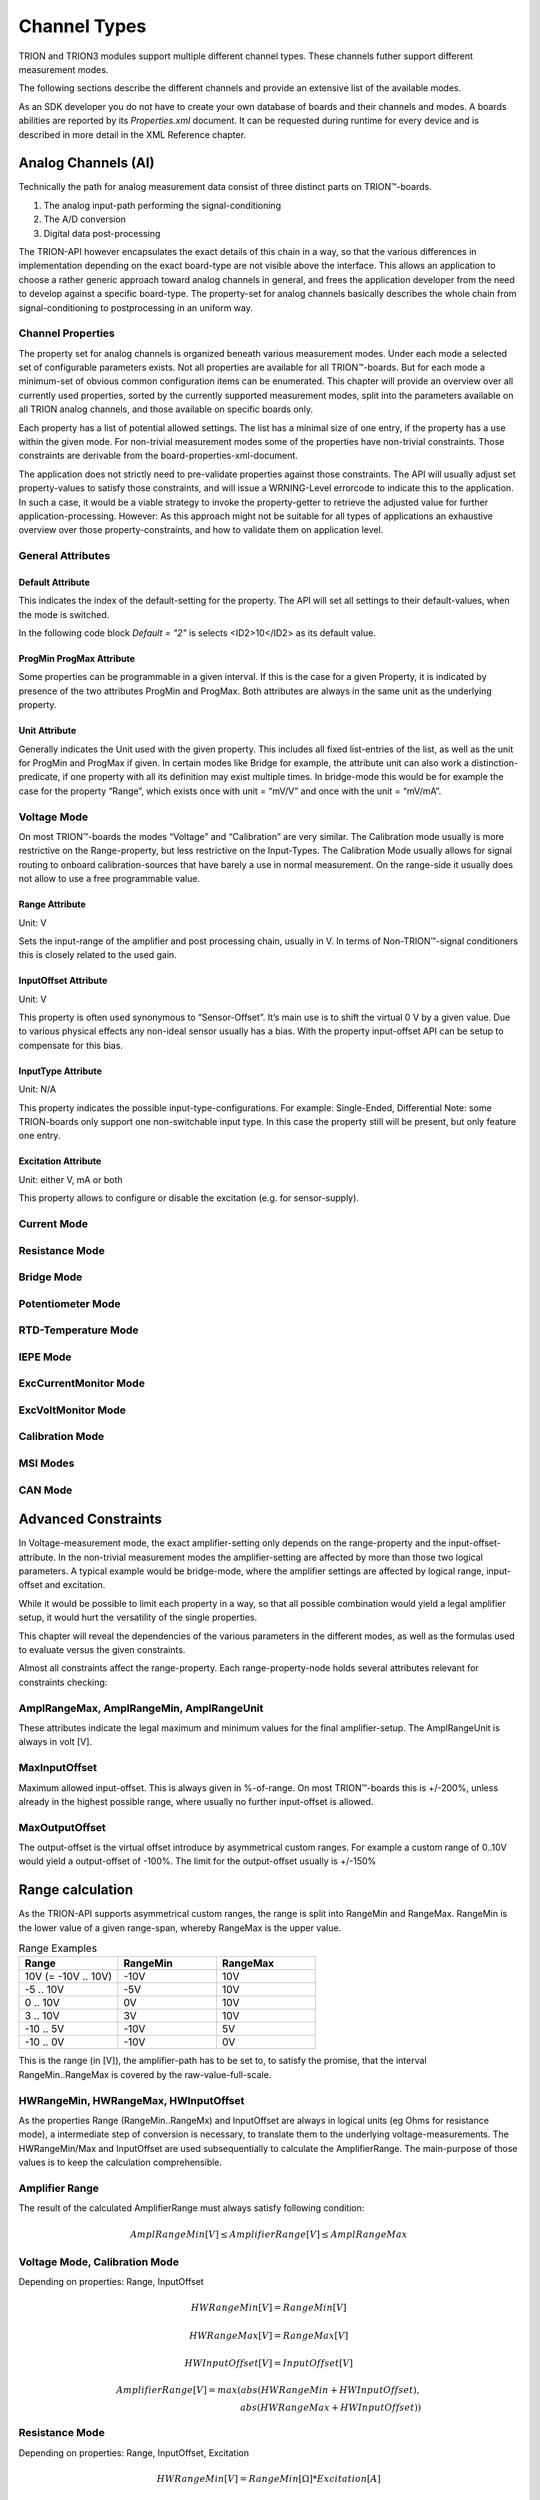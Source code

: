 Channel Types
=============

TRION and TRION3 modules support multiple different channel types.
These channels futher support different measurement modes.

The following sections describe the different channels and provide an
extensive list of the available modes.


As an SDK developer you do not have to create your own database
of boards and their channels and modes. A boards abilities
are reported by its *Properties.xml* document.
It can be requested during runtime for every device and is described
in more detail in the XML Reference chapter.



Analog Channels (AI)
--------------------

Technically the path for analog measurement data consist of three
distinct parts on TRION™-boards.

1. The analog input-path performing the signal-conditioning
2. The A/D conversion
3. Digital data post-processing


The TRION-API however encapsulates the exact details of this chain
in a way, so that the various differences in implementation depending
on the exact board-type are not visible above the interface. This allows
an application to choose a rather generic approach toward analog
channels in general, and frees the application developer from the need
to develop against a specific board-type. The property-set for analog
channels basically describes the whole chain from signal-conditioning
to postprocessing in an uniform way.


Channel Properties
~~~~~~~~~~~~~~~~~~

The property set for analog channels is organized beneath
various measurement modes. Under each mode a selected set of
configurable parameters exists. Not all properties are available for
all TRION™-boards. But for each mode a minimum-set of obvious common
configuration items can be enumerated. This chapter will provide an
overview over all currently used properties, sorted by the currently
supported measurement modes, split into the parameters available on
all TRION analog channels, and those available on specific
boards only.

Each property has a list of potential allowed settings. The list has
a minimal size of one entry, if the property has a use within the
given mode.
For non-trivial measurement modes some of the properties have non-trivial
constraints. Those constraints are derivable from the
board-properties-xml-document.

The application does not strictly need to pre-validate properties
against those constraints.
The API will usually adjust set property-values to satisfy those
constraints, and will issue a WRNING-Level errorcode to indicate
this to the application. In such a case, it would be a viable strategy
to invoke the property-getter to retrieve the adjusted value for further
application-processing. However: As this approach might not be suitable
for all types of applications an exhaustive overview over those
property-constraints, and how to validate them on application level.



General Attributes
~~~~~~~~~~~~~~~~~~

Default Attribute
^^^^^^^^^^^^^^^^^

This indicates the index of the default-setting for the property.
The API will set all settings to their default-values, when the
mode is switched.

In the following code block *Default = "2"* is selects
<ID2>10</ID2> as its default value.

.. code-block:: XML
    :caption: Default attribute

    <Range
        Default = "2">
        <ID0>100</ID0>
        <ID1>30</ID1>
        <ID2>10</ID2>
        <ID3>3</ID3>
        <ID4>1</ID4>
        <ID5>0.1</ID5>
    </Range>



ProgMin ProgMax Attribute
^^^^^^^^^^^^^^^^^^^^^^^^^

Some properties can be programmable in a given interval. If this
is the case for a given Property, it is indicated by presence of
the two attributes ProgMin and ProgMax.
Both attributes are always in the same unit as the underlying
property.

.. code-block:: XML
    :caption: ProgMin ProgMax attribute

    <Range
        ProgMax = "100"
        ProgMin = "-100">
    </Range>



Unit Attribute
^^^^^^^^^^^^^^

Generally indicates the Unit used with the given property. This
includes all fixed list-entries of the list, as well as the unit
for ProgMin and ProgMax if given.
In certain modes like Bridge for example, the attribute unit can
also work a distinction-predicate, if one property with all its
definition may exist multiple times. In bridge-mode this would be
for example the case for the property “Range”, which exists once
with unit = “mV/V” and once with the unit = “mV/mA”.

.. code-block:: XML
    :caption: Unit attribute

    <Range
        Unit = "V">
    </Range>


Voltage Mode
~~~~~~~~~~~~

On most TRION™-boards the modes “Voltage” and “Calibration” are
very similar. The Calibration mode usually is more restrictive on
the Range-property, but less restrictive on the Input-Types. The
Calibration Mode usually allows for signal routing to onboard
calibration-sources that have barely a use in normal measurement.
On the range-side it usually does not allow to use a free
programmable value.

.. code-block:: XML
    :caption: Range element

    <Mode Mode = "Voltage">
        <Range>..</Range>
        <InputOffset>..</InputOffset>
        <Excitation>..</Excitation>
        <LPFilter_Type>..</LPFilter_Type>
        <LPFilter_Order>..</LPFilter_Order>
        <LPFilter_Val>..</LPFilter_Val>
        <HPFilter_Type>..</HPFilter_Type>
        <HPFilter_Order>..</HPFilter_Order>
        <HPFilter_Val>..</HPFilter_Val>
        <InputType>..</InputType>
        <IIRFilter_Type>..</IIRFilter_Type>
        <IIRFilter_Order>..</IIRFilter_Order>
        <IIRFilter_Val>..</IIRFilter_Val>
        <HPIIRFilter_Type>..</HPIIRFilter_Type>
        <HPIIRFilter_Order>..</HPIIRFilter_Order>
        <HPIIRFilter_Val>..</HPIIRFilter_Val>
        <InputImpedance>..</InputImpedance>
        <ChannelFeatures>..</ChannelFeatures>
        <TEDSOptions>..</TEDSOptions>
    </Mode>


Range Attribute
^^^^^^^^^^^^^^^
Unit: V

Sets the input-range of the amplifier and post processing chain,
usually in V. In terms of Non-TRION™-signal conditioners this is
closely related to the used gain.


InputOffset Attribute
^^^^^^^^^^^^^^^^^^^^^
Unit: V

This property is often used synonymous to “Sensor-Offset”. It’s
main use is to shift the virtual 0 V by a given value. Due to
various physical effects any non-ideal sensor usually has a bias.
With the property input-offset API can be setup to compensate for
this bias.


InputType Attribute
^^^^^^^^^^^^^^^^^^^
Unit: N/A

This property indicates the possible input-type-configurations.
For example: Single-Ended, Differential
Note: some TRION-boards only support one non-switchable input type.
In this case the property still will be present, but only feature
one entry.


Excitation Attribute
^^^^^^^^^^^^^^^^^^^^
Unit: either V, mA or both

This property allows to configure or disable the excitation
(e.g. for sensor-supply).





Current Mode
~~~~~~~~~~~~


Resistance Mode
~~~~~~~~~~~~~~~


Bridge Mode
~~~~~~~~~~~


Potentiometer Mode
~~~~~~~~~~~~~~~~~~


RTD-Temperature Mode
~~~~~~~~~~~~~~~~~~~~


IEPE Mode
~~~~~~~~~


ExcCurrentMonitor Mode
~~~~~~~~~~~~~~~~~~~~~~


ExcVoltMonitor Mode
~~~~~~~~~~~~~~~~~~~


Calibration Mode
~~~~~~~~~~~~~~~~


MSI Modes
~~~~~~~~~


CAN Mode
~~~~~~~~


Advanced Constraints
--------------------

In Voltage-measurement mode, the exact amplifier-setting only
depends on the range-property and the input-offset-attribute.
In the non-trivial measurement modes the amplifier-setting are affected
by more than those two logical parameters. A typical example would be
bridge-mode, where the amplifier settings are affected by logical range,
input-offset and excitation.

While it would be possible to limit each property in a way, so that all
possible combination would yield a legal amplifier setup, it would hurt
the versatility of the single properties.

This chapter will reveal the dependencies of the various parameters in
the different modes, as well as the formulas used to evaluate versus
the given constraints.


Almost all constraints affect the range-property.
Each range-property-node holds several attributes relevant for
constraints checking:

AmplRangeMax, AmplRangeMin, AmplRangeUnit
~~~~~~~~~~~~~~~~~~~~~~~~~~~~~~~~~~~~~~~~~
These attributes indicate the legal maximum and minimum values for the
final amplifier-setup. The AmplRangeUnit is always in volt [V].

MaxInputOffset
~~~~~~~~~~~~~~
Maximum allowed input-offset. This is always given in %-of-range.
On most TRION™-boards this is +/-200%, unless already in the highest
possible range, where usually no further input-offset is allowed.

MaxOutputOffset
~~~~~~~~~~~~~~~
The output-offset is the virtual offset introduce by asymmetrical custom
ranges. For example a custom range of 0..10V would yield a output-offset
of -100%. The limit for the output-offset usually is +/-150%







Range calculation
-----------------


As the TRION-API supports asymmetrical custom ranges, the range is split
into RangeMin and RangeMax. RangeMin is the lower value of a given
range-span, whereby RangeMax is the upper value.

.. tabularcolumns:: |p{3cm}|p{3cm}|p{3cm}|

.. table:: Range Examples
   :widths: 30 30 30

   +----------------------+--------------+--------------+
   | Range                | RangeMin     | RangeMax     |
   +======================+==============+==============+
   | 10V (= -10V .. 10V)  | -10V         | 10V          |
   +----------------------+--------------+--------------+
   | -5 .. 10V            | -5V          | 10V          |
   +----------------------+--------------+--------------+
   | 0 .. 10V             | 0V           | 10V          |
   +----------------------+--------------+--------------+
   | 3 .. 10V             | 3V           | 10V          |
   +----------------------+--------------+--------------+
   | -10 .. 5V            | -10V         | 5V           |
   +----------------------+--------------+--------------+
   | -10 .. 0V            | -10V         | 0V           |
   +----------------------+--------------+--------------+

This is the range (in [V]), the amplifier-path has to be set to, to satisfy
the promise, that the interval RangeMin..RangeMax is covered by the
raw-value-full-scale.


HWRangeMin, HWRangeMax, HWInputOffset
~~~~~~~~~~~~~~~~~~~~~~~~~~~~~~~~~~~~~
As the properties Range (RangeMin..RangeMx) and InputOffset are always in
logical units (eg Ohms for resistance mode), a intermediate step of conversion
is necessary, to translate them to the underlying voltage-measurements.
The HWRangeMin/Max and InputOffset are used subsequentially to calculate the
AmplifierRange. The main-purpose of those values is to keep the calculation
comprehensible.


Amplifier Range
~~~~~~~~~~~~~~~
The result of the calculated AmplifierRange must always satisfy following
condition:

    .. math:: AmplRangeMin[V] \leq AmplifierRange[V] \leq AmplRangeMax


Voltage Mode, Calibration Mode
~~~~~~~~~~~~~~~~~~~~~~~~~~~~~~
Depending on properties: Range, InputOffset

    .. math:: HWRangeMin[V] = RangeMin[V]
    .. math:: HWRangeMax[V] = RangeMax[V]
    .. math:: HWInputOffset[V] = InputOffset[V]
    .. math:: AmplifierRange[V] = max(abs(HWRangeMin+HWInputOffset), \\ abs(HWRangeMax+HWInputOffset))


Resistance Mode
~~~~~~~~~~~~~~~
Depending on properties: Range, InputOffset, Excitation

    .. math:: HWRangeMin[V] = RangeMin[\Omega] * Excitation[A]
    .. math:: HWRangeMax[V] = RangeMax[\Omega] * Excitation[A]
    .. math:: HWInputOffset[V] = InputOffset[\Omega] * Excitation[A]
    .. math:: AmplifierRange[V] = max(abs(HWRangeMin+HWInputOffset), \\ abs(HWRangeMax+HWInputOffset))


Bridge Mode
~~~~~~~~~~~
Depending on properties: Range, InputOffset, Excitation

Note: Excitation and Range are related.


.. tabularcolumns:: |p{2.5cm}|p{2.5cm}|

.. table:: Bridge Range Examples
   :widths: 20 20

   +--------------------+---------------------+
   | Excitation Unit    | Range Unit          |
   +====================+=====================+
   | mA                 | mV/mA               |
   +--------------------+---------------------+
   | V                  | mV/mV               |
   +--------------------+---------------------+

The calculation is shown for mA-unit. Formulas also apply for V-excitations

    .. math:: HWRangeMin[V] = \frac{RangeMin[\frac{mV}{mA}] * Excitation[mA]}{1000}
    .. math:: HWRangeMax[V] = \frac{RangeMax[\frac{mV}{mA}] * Excitation[mA]}{1000}
    .. math:: HWInputOffset[V] = \frac{InputOffset[\frac{mV}{mA}] * Excitation[mA]}{1000}
    .. math:: AmplifierRange[V] = max(abs(HWRangeMin+HWInputOffset), \\ abs(HWRangeMax+HWInputOffset))


Potentiometer Mode
~~~~~~~~~~~~~~~~~~
Depending on properties: Range, InputOffset, Excitation

    .. math:: HWRangeMin[V] = \frac{RangeMin[\%] * Excitation[V]}{100}-\frac{Excitation[V]}{2}
    .. math:: HWRangeMax[V] = \frac{RangeMax[\%] * Excitation[V]}{100}-\frac{Excitation[V]}{2}
    .. math:: HWInputOffset = InputOffset[\%] * Excitation[V]
    .. math:: AmplifierRange[V] = max(abs(HWRangeMin+HWInputOffset), \\ abs(HWRangeMax+HWInputOffset))



RTD-Temperature Mode
~~~~~~~~~~~~~~~~~~~~

TBD


Current Mode, ExcCurrentMonitor Mode
~~~~~~~~~~~~~~~~~~~~~~~~~~~~~~~~~~~~
Depending on properties: Range, ShuntRes

    .. math:: HWRangeMin[V] = RangeMin[A] * ShuntRes[\Omega]
    .. math:: HWRangeMax[V] = RangeMax[A] * ShuntRes[\Omega]
    .. math:: HWInputOffset[V] = InputOffset[A] * ShuntRes[\Omega]
    .. math:: AmplifierRange[V] = max(abs(HWRangeMin+HWInputOffset), \\ abs(HWRangeMax+HWInputOffset))



Analog Out Channels
-------------------


MonitorOutput Mode
~~~~~~~~~~~~~~~~~~


MathOutput Mode
~~~~~~~~~~~~~~~


ConstOutput Mode
~~~~~~~~~~~~~~~~


FunctionGenerator Mode
~~~~~~~~~~~~~~~~~~~~~~


StreamOutput Mode
~~~~~~~~~~~~~~~~~




Counter Channels
----------------

Events Mode
~~~~~~~~~~~


Period Mode
~~~~~~~~~~~


PulseWidth Mode
~~~~~~~~~~~~~~~


TwoPulseEdgeSep Mode
~~~~~~~~~~~~~~~~~~~~


Subcounter Period Mode
~~~~~~~~~~~~~~~~~~~~~~


Subcounter TwoPulseEdgeSep Mode
~~~~~~~~~~~~~~~~~~~~~~~~~~~~~~~


Subcounter Frequency Mode
~~~~~~~~~~~~~~~~~~~~~~~~~




Digital Channels
----------------


DI Mode
~~~~~~~


DIO Mode
~~~~~~~~




CAN Channels
------------


HighSpeed Mode
~~~~~~~~~~~~~~


CANFD Channels
--------------


Currently not supported




RS485 Channels
--------------


Raw Mode
~~~~~~~~


NMEA Mode
~~~~~~~~~

